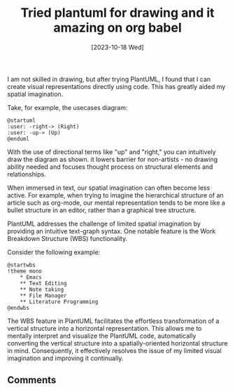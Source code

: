#+title: Tried plantuml for drawing and it amazing on org babel
#+date: [2023-10-18 Wed]

I am not skilled in drawing, but after trying PlantUML, I found that I can create visual representations directly using code. This has greatly aided my spatial imagination.

Take, for example, the usecases diagram:

#+begin_src plantuml :file images/plantuml-arrow.png
@startuml
:user: -right-> (Right)
:user: -up-> (Up)
@enduml
#+end_src

#+RESULTS:
[[file:images/plantuml-arrow.png]]


With the use of directional terms like "up" and "right," you can intuitively draw the diagram as shown. it lowers barrier for non-artists - no drawing ability needed and focuses thought process on structural elements and relationships.

When immersed in text, our spatial imagination can often become less active. For example, when trying to imagine the hierarchical structure of an article such as org-mode, our mental representation tends to be more like a bullet structure in an editor, rather than a graphical tree structure.

PlantUML addresses the challenge of limited spatial imagination by providing an intuitive text-graph syntax. One notable feature is the Work Breakdown Structure (WBS) functionality.

Consider the following example:

#+begin_src plantuml :file images/plantuml-wbs01.png
@startwbs
!theme mono
    * Emacs
    ** Text Editing
    ** Note taking
    ** File Manager
    ** Literature Programming
@endwbs
#+end_src

#+RESULTS:
[[file:images/plantuml-wbs01.png]]


The WBS feature in PlantUML facilitates the effortless transformation of a vertical structure into a horizontal representation. This allows me to mentally interpret and visualize the PlantUML code, automatically converting the vertical structure into a spatially-oriented horizontal structure in mind. Consequently, it effectively resolves the issue of my limited visual imagination and improving it continually.

** Comments

